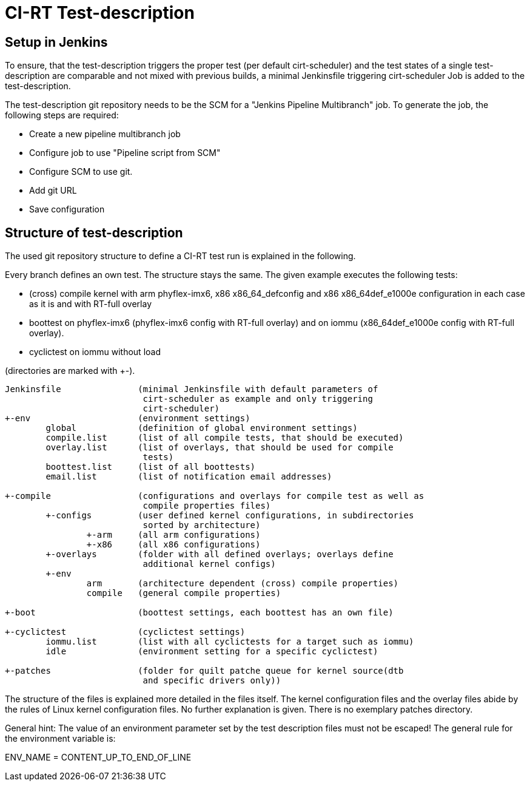 CI-RT Test-description
======================


Setup in Jenkins
----------------

To ensure, that the test-description triggers the proper test (per
default cirt-scheduler) and the test states of a single
test-description are comparable and not mixed with previous builds, a
minimal Jenkinsfile triggering cirt-scheduler Job is added to the
test-description.

The test-description git repository needs to be the SCM for a "Jenkins
Pipeline Multibranch" job. To generate the job, the following steps
are required:

  * Create a new pipeline multibranch job
  * Configure job to use "Pipeline script from SCM"
  * Configure SCM to use git.
  * Add git URL
  * Save configuration


Structure of test-description
-----------------------------

The used git repository structure to define a CI-RT test run is
explained in the following.

Every branch defines an own test. The structure stays the same. The
given example executes the following tests:

- (cross) compile kernel with arm phyflex-imx6, x86 x86_64_defconfig
  and x86 x86_64def_e1000e configuration in each case as it is and
  with RT-full overlay

- boottest on phyflex-imx6 (phyflex-imx6 config with RT-full overlay)
  and on iommu (x86_64def_e1000e config with RT-full overlay).

- cyclictest on iommu without load


(directories are marked with +-).

----
Jenkinsfile		  (minimal Jenkinsfile with default parameters of
			   cirt-scheduler as example and only triggering
			   cirt-scheduler)
+-env			  (environment settings)
	global		  (definition of global environment settings)
	compile.list	  (list of all compile tests, that should be executed)
	overlay.list	  (list of overlays, that should be used for compile
			   tests)
	boottest.list	  (list of all boottests)
	email.list	  (list of notification email addresses)

+-compile		  (configurations and overlays for compile test as well as
			   compile properties files)
	+-configs	  (user defined kernel configurations, in subdirectories
			   sorted by architecture)
		+-arm	  (all arm configurations)
		+-x86	  (all x86 configurations)
	+-overlays	  (folder with all defined overlays; overlays define
			   additional kernel configs)
	+-env
		arm	  (architecture dependent (cross) compile properties)
		compile	  (general compile properties)

+-boot			  (boottest settings, each boottest has an own file)

+-cyclictest		  (cyclictest settings)
	iommu.list	  (list with all cyclictests for a target such as iommu)
	idle		  (environment setting for a specific cyclictest)

+-patches		  (folder for quilt patche queue for kernel source(dtb
			   and specific drivers only))
----

The structure of the files is explained more detailed in the files
itself. The kernel configuration files and the overlay files abide by
the rules of Linux kernel configuration files. No further explanation
is given. There is no exemplary patches directory.

General hint: The value of an environment parameter set by the test description
files must not be escaped! The general rule for the environment variable is:

ENV_NAME = CONTENT_UP_TO_END_OF_LINE
